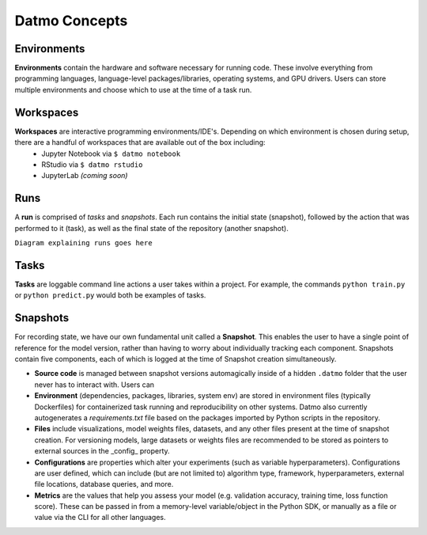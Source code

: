 Datmo Concepts
===================================

Environments
-------------

**Environments** contain the hardware and software necessary for running code. These involve everything from programming languages, language-level packages/libraries, operating systems, and GPU drivers. Users can store multiple environments and choose which to use at the time of a task run.


Workspaces
------------

**Workspaces** are interactive programming environments/IDE's. Depending on which environment is chosen during setup, there are a handful of workspaces that are available out of the box including:
    - Jupyter Notebook via ``$ datmo notebook``
    - RStudio via ``$ datmo rstudio``
    - JupyterLab *(coming soon)*


Runs
--------------

A **run** is comprised of *tasks* and *snapshots*. Each run contains the initial state (snapshot), followed by the action that was performed to it (task), as well as the final state of the repository (another snapshot).


``Diagram explaining runs goes here``


Tasks
---------

**Tasks** are loggable command line actions a user takes within a project. For example, the commands ``python train.py`` or ``python predict.py`` would both be examples of tasks. 


Snapshots
-------------

For recording state, we have our own fundamental unit called a **Snapshot**. This enables the user to have a single point of reference for the model version, rather than having to worry about individually tracking each component. Snapshots contain five components, each of which is logged at the time of Snapshot creation simultaneously.

- **Source code** is managed between snapshot versions automagically inside of a hidden ``.datmo`` folder that the user never has to interact with. Users can 


- **Environment** (dependencies, packages, libraries, system env) are stored in environment files (typically Dockerfiles) for containerized task running and reproducibility on other systems. Datmo also currently autogenerates a `requirements.txt` file based on the packages imported by Python scripts in the repository.


- **Files** include visualizations, model weights files, datasets, and any other files present at the time of snapshot creation. For versioning models, large datasets or weights files are recommended to be stored as pointers to external sources in the _config_ property. 


- **Configurations** are properties which alter your experiments (such as variable hyperparameters). Configurations are user defined, which can include (but are not limited to) algorithm type, framework, hyperparameters, external file locations, database queries, and more.

- **Metrics** are the values that help you assess your model (e.g. validation accuracy, training time, loss function score). These can be passed in from a memory-level variable/object in the Python SDK, or manually as a file or value via the CLI for all other languages.